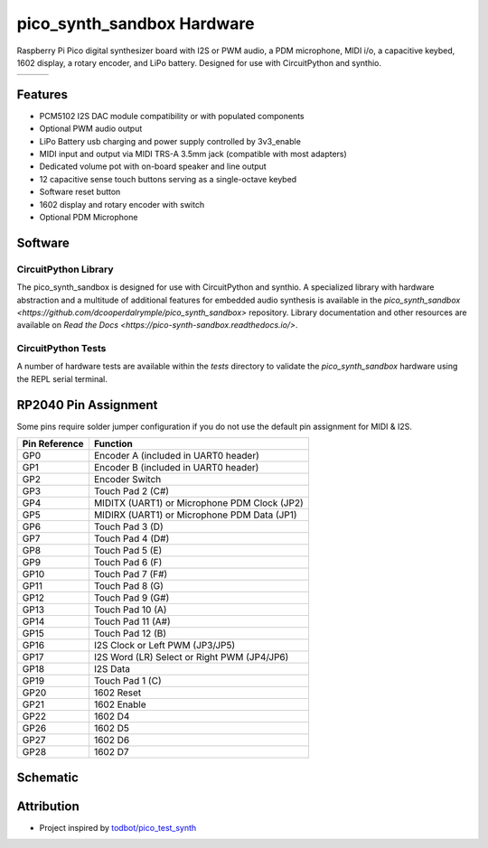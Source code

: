pico_synth_sandbox Hardware
===========================

.. image:: https://img.shields.io/badge/License-GPLv3-blue.svg
    :target: https://www.gnu.org/licenses/gpl-3.0
    :alt: GPL v3 License

Raspberry Pi Pico digital synthesizer board with I2S or PWM audio, a PDM microphone, MIDI i/o, a capacitive keybed, 1602 display, a rotary encoder, and LiPo battery. Designed for use with CircuitPython and synthio.

.. list-table::

    * - .. image:: _static/front-side.jpg
            :alt: Front view of 3d rendered board
      - .. image:: _static/back-side.jpg
            :alt: Back view of 3d rendered board
      - .. image:: _static/bottom.jpg
            :alt: Bottom view of 3d rendered board

Features
--------

* PCM5102 I2S DAC module compatibility or with populated components
* Optional PWM audio output
* LiPo Battery usb charging and power supply controlled by 3v3_enable
* MIDI input and output via MIDI TRS-A 3.5mm jack (compatible with most adapters)
* Dedicated volume pot with on-board speaker and line output
* 12 capacitive sense touch buttons serving as a single-octave keybed
* Software reset button
* 1602 display and rotary encoder with switch
* Optional PDM Microphone

Software
--------

CircuitPython Library
*********************

The pico_synth_sandbox is designed for use with CircuitPython and synthio. A specialized library with hardware abstraction and a multitude of additional features for embedded audio synthesis is available in the `pico_synth_sandbox <https://github.com/dcooperdalrymple/pico_synth_sandbox>` repository. Library documentation and other resources are available on `Read the Docs <https://pico-synth-sandbox.readthedocs.io/>`.

CircuitPython Tests
*******************

A number of hardware tests are available within the `tests` directory to validate the `pico_synth_sandbox` hardware using the REPL serial terminal.

RP2040 Pin Assignment
---------------------

Some pins require solder jumper configuration if you do not use the default pin assignment for MIDI & I2S.

.. list-table::
    :header-rows: 1

    * - Pin Reference
      - Function

    * - GP0
      - Encoder A (included in UART0 header)
    * - GP1
      - Encoder B (included in UART0 header)
    * - GP2
      - Encoder Switch
    * - GP3
      - Touch Pad 2 (C#)
    * - GP4
      - MIDITX (UART1) or Microphone PDM Clock (JP2)
    * - GP5
      - MIDIRX (UART1) or Microphone PDM Data (JP1)
    * - GP6
      - Touch Pad 3 (D)
    * - GP7
      - Touch Pad 4 (D#)
    * - GP8
      - Touch Pad 5 (E)
    * - GP9
      - Touch Pad 6 (F)
    * - GP10
      - Touch Pad 7 (F#)
    * - GP11
      - Touch Pad 8 (G)
    * - GP12
      - Touch Pad 9 (G#)
    * - GP13
      - Touch Pad 10 (A)
    * - GP14
      - Touch Pad 11 (A#)
    * - GP15
      - Touch Pad 12 (B)
    * - GP16
      - I2S Clock or Left PWM (JP3/JP5)
    * - GP17
      - I2S Word (LR) Select or Right PWM (JP4/JP6)
    * - GP18
      - I2S Data
    * - GP19
      - Touch Pad 1 (C)
    * - GP20
      - 1602 Reset
    * - GP21
      - 1602 Enable
    * - GP22
      - 1602 D4
    * - GP26
      - 1602 D5
    * - GP27
      - 1602 D6
    * - GP28
      - 1602 D7

Schematic
---------

.. image:: _static/schematic.jpg
   :alt: Hardware schematic of pico_synth_sandbox device
   :target: _static/pico_synth_sandbox-schematic.pdf

Attribution
-----------

* Project inspired by `todbot/pico_test_synth <https://github.com/todbot/pico_test_synth>`_

